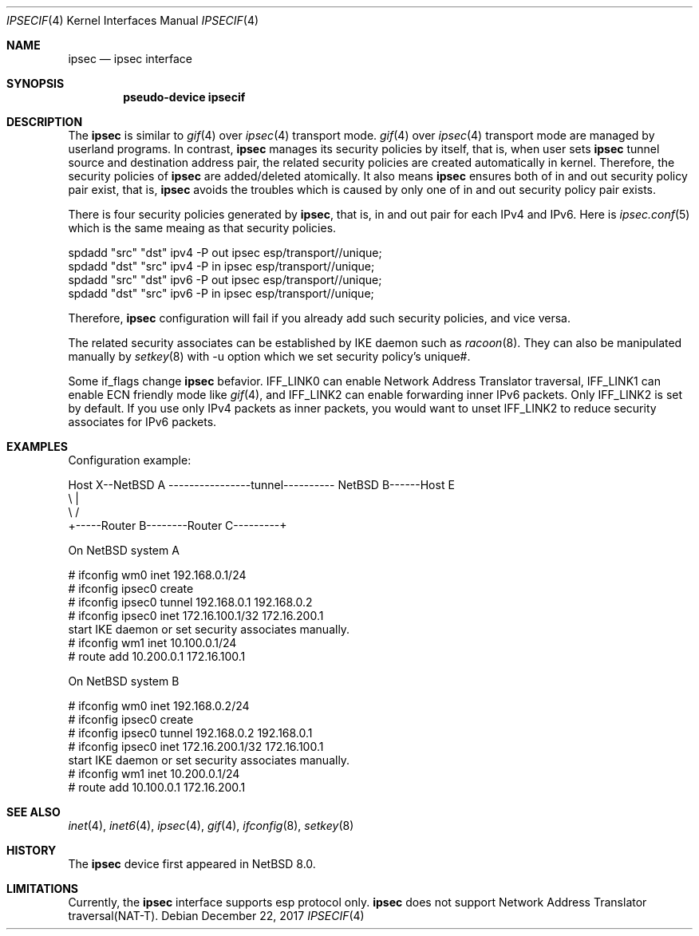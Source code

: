 .\"	$NetBSD: ipsecif.4,v 1.1 2018/01/10 11:08:55 knakahara Exp $
.\"
.\" Copyright (C) 2017 Internet Initiative Japan Inc.
.\" All rights reserved.
.\"
.\" Redistribution and use in source and binary forms, with or without
.\" modification, are permitted provided that the following conditions
.\" are met:
.\" 1. Redistributions of source code must retain the above copyright
.\"    notice, this list of conditions and the following disclaimer.
.\" 2. Redistributions in binary form must reproduce the above copyright
.\"    notice, this list of conditions and the following disclaimer in the
.\"    documentation and/or other materials provided with the distribution.
.\" 3. Neither the name of the project nor the names of its contributors
.\"    may be used to endorse or promote products derived from this software
.\"    without specific prior written permission.
.\"
.\" THIS SOFTWARE IS PROVIDED BY THE PROJECT AND CONTRIBUTORS ``AS IS'' AND
.\" ANY EXPRESS OR IMPLIED WARRANTIES, INCLUDING, BUT NOT LIMITED TO, THE
.\" IMPLIED WARRANTIES OF MERCHANTABILITY AND FITNESS FOR A PARTICULAR PURPOSE
.\" ARE DISCLAIMED.  IN NO EVENT SHALL THE PROJECT OR CONTRIBUTORS BE LIABLE
.\" FOR ANY DIRECT, INDIRECT, INCIDENTAL, SPECIAL, EXEMPLARY, OR CONSEQUENTIAL
.\" DAMAGES (INCLUDING, BUT NOT LIMITED TO, PROCUREMENT OF SUBSTITUTE GOODS
.\" OR SERVICES; LOSS OF USE, DATA, OR PROFITS; OR BUSINESS INTERRUPTION)
.\" HOWEVER CAUSED AND ON ANY THEORY OF LIABILITY, WHETHER IN CONTRACT, STRICT
.\" LIABILITY, OR TORT (INCLUDING NEGLIGENCE OR OTHERWISE) ARISING IN ANY WAY
.\" OUT OF THE USE OF THIS SOFTWARE, EVEN IF ADVISED OF THE POSSIBILITY OF
.\" SUCH DAMAGE.
.\"
.Dd December 22, 2017
.Dt IPSECIF 4
.Os
.Sh NAME
.Nm ipsec
.Nd ipsec interface
.Sh SYNOPSIS
.Cd "pseudo-device ipsecif"
.Sh DESCRIPTION
The
.Nm
is similar to
.Xr gif 4
over
.Xr ipsec 4
transport mode.
.Xr gif 4
over
.Xr ipsec 4
transport mode are managed by userland programs. In contrast,
.Nm
manages its security policies by itself, that is, when user sets
.Nm
tunnel source and destination address pair, the related security policies
are created automatically in kernel. Therefore, the security policies of
.Nm
are added/deleted atomically. It also means
.Nm
ensures both of in and out security policy pair exist, that is,
.Nm
avoids the troubles which is caused by only one of in and out security
policy pair exists.
.Pp
There is four security policies generated by
.Nm ,
that is, in and out pair for each IPv4 and IPv6. Here is
.Xr ipsec.conf 5
which is the same meaing as that security policies.
.Bd -literal
spdadd "src" "dst" ipv4 -P out ipsec esp/transport//unique;
spdadd "dst" "src" ipv4 -P in ipsec esp/transport//unique;
spdadd "src" "dst" ipv6 -P out ipsec esp/transport//unique;
spdadd "dst" "src" ipv6 -P in ipsec esp/transport//unique;
.Ed
.Pp
Therefore,
.Nm
configuration will fail if you already add such security policies, and
vice versa.
.Pp
The related security associates can be established by IKE daemon such as
.Xr racoon 8 .
They can also be manipulated manually by
.Xr setkey 8
with -u option which we set security policy's unique#.
.Pp
Some if_flags change
.Nm
befavior. IFF_LINK0 can enable Network Address Translator traversal,
IFF_LINK1 can enable ECN friendly mode like
.Xr gif 4 ,
and IFF_LINK2 can enable forwarding inner IPv6 packets.
Only IFF_LINK2 is set by default. If you use only IPv4 packets as
inner packets, you would want to unset IFF_LINK2 to reduce security
associates for IPv6 packets.

.Sh EXAMPLES
Configuration example:
.Bd -literal
Host X--NetBSD A  ----------------tunnel---------- NetBSD B------Host E
           \\                                          |
            \\                                        /
             +-----Router B--------Router C---------+
.Ed
.Pp
On
.Nx
system A
.Bd -literal
# ifconfig wm0 inet 192.168.0.1/24
# ifconfig ipsec0 create
# ifconfig ipsec0 tunnel 192.168.0.1 192.168.0.2
# ifconfig ipsec0 inet 172.16.100.1/32 172.16.200.1
start IKE daemon or set security associates manually.
# ifconfig wm1 inet 10.100.0.1/24
# route add 10.200.0.1 172.16.100.1
.Ed
.Pp
On
.Nx
system B
.Bd -literal
# ifconfig wm0 inet 192.168.0.2/24
# ifconfig ipsec0 create
# ifconfig ipsec0 tunnel 192.168.0.2 192.168.0.1
# ifconfig ipsec0 inet 172.16.200.1/32 172.16.100.1
start IKE daemon or set security associates manually.
# ifconfig wm1 inet 10.200.0.1/24
# route add 10.100.0.1 172.16.200.1
.Ed
.Pp
.Sh SEE ALSO
.Xr inet 4 ,
.Xr inet6 4 ,
.Xr ipsec 4 ,
.Xr gif 4 ,
.Xr ifconfig 8 ,
.Xr setkey 8
.Sh HISTORY
The
.Nm
device first appeared in
.Nx 8.0 .
.Sh LIMITATIONS
Currently, the
.Nm
interface supports esp protocol only.
.Nm
does not support Network Address Translator traversal(NAT-T).
